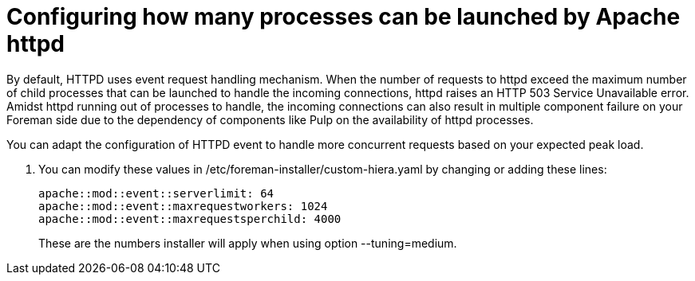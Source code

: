 [id="configuring_how_many_processes_can_be_launched_by_apache_httpd_{context}"]
= Configuring how many processes can be launched by Apache httpd

By default, HTTPD uses event request handling mechanism.
When the number of requests to httpd exceed the maximum number of child processes that can be launched to handle the incoming connections, httpd raises an HTTP 503 Service Unavailable error.
Amidst httpd running out of processes to handle, the incoming connections can also result in multiple component failure on your Foreman side due to the dependency of components like Pulp on the availability of httpd processes.

You can adapt the configuration of HTTPD event to handle more concurrent requests based on your expected peak load.

. You can modify these values in /etc/foreman-installer/custom-hiera.yaml by changing or adding these lines:
+
[options="nowrap", subs="+quotes,verbatim,attributes"]
----
apache::mod::event::serverlimit: 64
apache::mod::event::maxrequestworkers: 1024
apache::mod::event::maxrequestsperchild: 4000
----
+
These are the numbers installer will apply when using option --tuning=medium.
